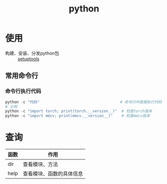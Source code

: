 :PROPERTIES:
:ID:       28b7f709-6465-4cec-98ac-67356f67f8b4
:END:
#+title: python
#+LAST_MODIFIED: 2025-03-16 15:49:16

* 使用
- 构建、安装、分发python包 :: [[id:96afad67-3303-42ae-a863-d124bdc2a304][setuptools]]

** 常用命令行
*** 命令行执行代码
#+begin_src python
python -c "代码"                                    # 命令行中直接执行代码
# 示例
python -c "import torch; print(torch.__version__)"  # 检查torch版本
python -c "import mmcv; print(mmcv.__version__)"    # 检查mmcv版本
#+end_src



* 查询
| 函数 | 作用                     |
|------+--------------------------|
| dir  | 查看模块、方法           |
| help | 查看模块、函数的具体信息 |
